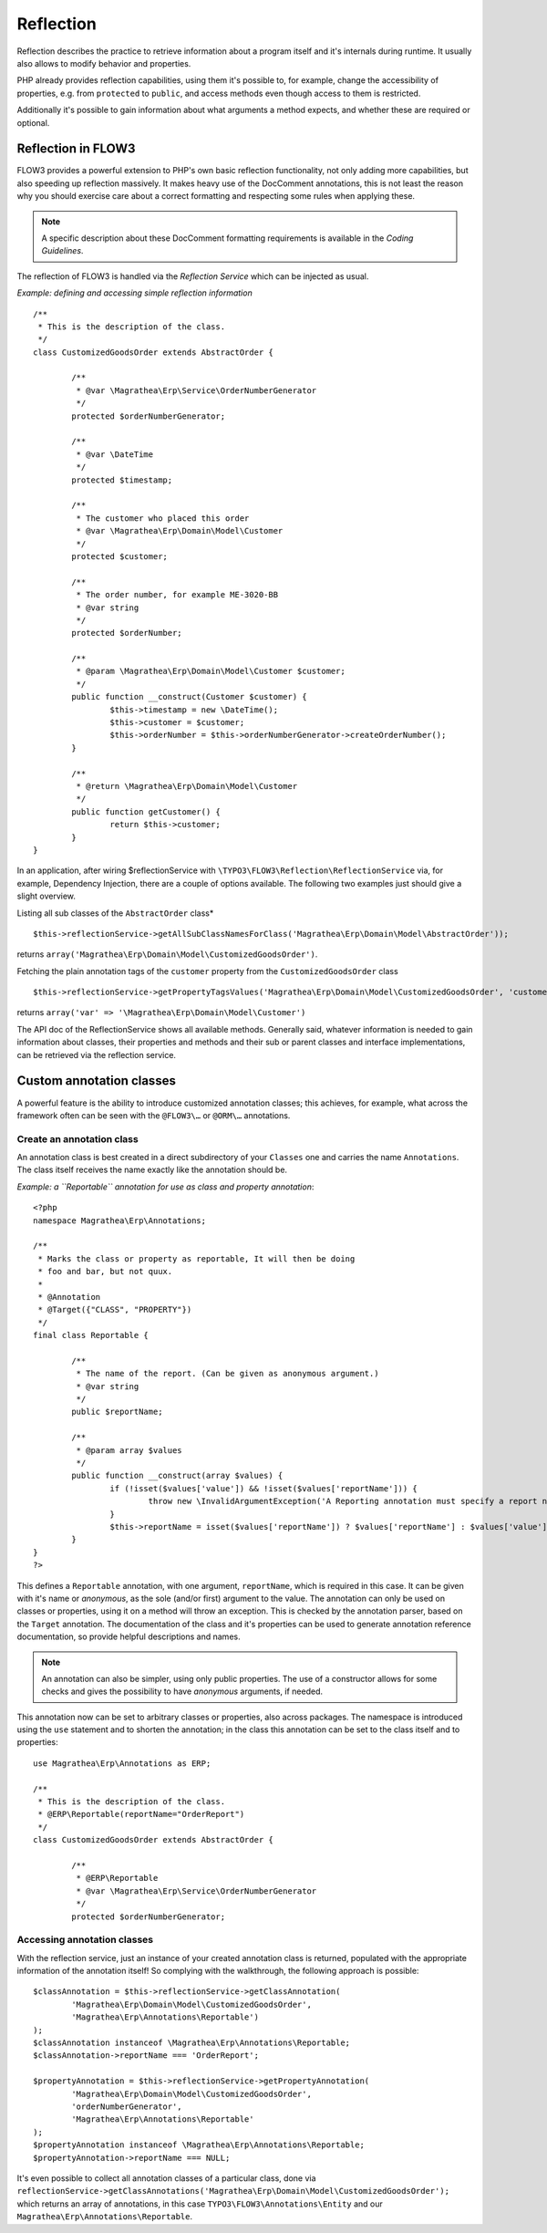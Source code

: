 ==========
Reflection
==========

.. sectionauthor:: Adrian Föder <adrian@foeder.de>

Reflection describes the practice to retrieve information about a program
itself and it's internals during runtime. It usually also allows to modify
behavior and properties.

PHP already provides reflection capabilities, using them it's possible to, for
example, change the accessibility of properties, e.g. from ``protected`` to
``public``, and access methods even though access to them is restricted.

Additionally it's possible to gain information about what arguments a method
expects, and whether these are required or optional.


Reflection in FLOW3
===================

FLOW3 provides a powerful extension to PHP's own basic reflection
functionality, not only adding more capabilities, but also speeding up
reflection massively. It makes heavy use of the DocComment annotations, this is
not least the reason why you should exercise care about a correct formatting
and respecting some rules when applying these.

.. note::

  A specific description about these DocComment formatting requirements is
  available in the `Coding Guidelines`.

The reflection of FLOW3 is handled via the *Reflection Service* which can be
injected as usual.

*Example: defining and accessing simple reflection information* ::

	/**
	 * This is the description of the class.
	 */
	class CustomizedGoodsOrder extends AbstractOrder {

		/**
		 * @var \Magrathea\Erp\Service\OrderNumberGenerator
		 */
		protected $orderNumberGenerator;

		/**
		 * @var \DateTime
		 */
		protected $timestamp;

		/**
		 * The customer who placed this order
		 * @var \Magrathea\Erp\Domain\Model\Customer
		 */
		protected $customer;

		/**
		 * The order number, for example ME-3020-BB
		 * @var string
		 */
		protected $orderNumber;

		/**
		 * @param \Magrathea\Erp\Domain\Model\Customer $customer;
		 */
		public function __construct(Customer $customer) {
			$this->timestamp = new \DateTime();
			$this->customer = $customer;
			$this->orderNumber = $this->orderNumberGenerator->createOrderNumber();
		}

		/**
		 * @return \Magrathea\Erp\Domain\Model\Customer
		 */
		public function getCustomer() {
			return $this->customer;
		}
	}


In an application, after wiring $reflectionService with
``\TYPO3\FLOW3\Reflection\ReflectionService`` via, for example, Dependency
Injection, there are a couple of options available. The following two examples
just should give a slight overview.

Listing all sub classes of the ``AbstractOrder`` class* ::

	$this->reflectionService->getAllSubClassNamesForClass('Magrathea\Erp\Domain\Model\AbstractOrder'));

returns ``array('Magrathea\Erp\Domain\Model\CustomizedGoodsOrder')``.

Fetching the plain annotation tags of the ``customer`` property from the
``CustomizedGoodsOrder`` class ::

	$this->reflectionService->getPropertyTagsValues('Magrathea\Erp\Domain\Model\CustomizedGoodsOrder', 'customer'));``

returns ``array('var' => '\Magrathea\Erp\Domain\Model\Customer')``

The API doc of the ReflectionService shows all available methods. Generally
said, whatever information is needed to gain information about classes, their
properties and methods and their sub or parent classes and interface
implementations, can be retrieved via the reflection service.


Custom annotation classes
=========================

A powerful feature is the ability to introduce customized annotation classes;
this achieves, for example, what across the framework often can be seen with
the ``@FLOW3\…`` or ``@ORM\…`` annotations.


Create an annotation class
--------------------------

An annotation class is best created in a direct subdirectory of your
``Classes`` one and carries the name ``Annotations``. The class itself receives
the name exactly like the annotation should be.

*Example: a ``Reportable`` annotation for use as class and property annotation*::

	<?php
	namespace Magrathea\Erp\Annotations;

	/**
	 * Marks the class or property as reportable, It will then be doing
	 * foo and bar, but not quux.
	 *
	 * @Annotation
	 * @Target({"CLASS", "PROPERTY"})
	 */
	final class Reportable {

		/**
		 * The name of the report. (Can be given as anonymous argument.)
		 * @var string
		 */
		public $reportName;

		/**
		 * @param array $values
		 */
		public function __construct(array $values) {
			if (!isset($values['value']) && !isset($values['reportName'])) {
				throw new \InvalidArgumentException('A Reporting annotation must specify a report name.', 1234567890);
			}
			$this->reportName = isset($values['reportName']) ? $values['reportName'] : $values['value'];
		}
	}
	?>

This defines a ``Reportable`` annotation, with one argument, ``reportName``,
which is required in this case. It can be given with it's name or *anonymous*,
as the sole (and/or first) argument to the value. The annotation can only be
used on classes or properties, using it on a method will throw an exception.
This is checked by the annotation parser, based on the ``Target`` annotation.
The documentation of the class and it's properties can be used to generate
annotation reference documentation, so provide helpful descriptions and names.

.. note::

  An annotation can also be simpler, using only public properties. The use of
  a constructor allows for some checks and gives the possibility to have
  *anonymous* arguments, if needed.

This annotation now can be set to arbitrary classes or properties, also across
packages. The namespace is introduced using the ``use`` statement and to
shorten the annotation; in the class this annotation can be set to the class
itself and to properties::

	use Magrathea\Erp\Annotations as ERP;

	/**
	 * This is the description of the class.
	 * @ERP\Reportable(reportName="OrderReport")
	 */
	class CustomizedGoodsOrder extends AbstractOrder {

		/**
		 * @ERP\Reportable
		 * @var \Magrathea\Erp\Service\OrderNumberGenerator
		 */
		protected $orderNumberGenerator;


Accessing annotation classes
----------------------------

With the reflection service, just an instance of your created annotation class
is returned, populated with the appropriate information of the annotation
itself! So complying with the walkthrough, the following approach is possible::

	$classAnnotation = $this->reflectionService->getClassAnnotation(
		'Magrathea\Erp\Domain\Model\CustomizedGoodsOrder',
		'Magrathea\Erp\Annotations\Reportable')
	);
	$classAnnotation instanceof \Magrathea\Erp\Annotations\Reportable;
	$classAnnotation->reportName === 'OrderReport';

	$propertyAnnotation = $this->reflectionService->getPropertyAnnotation(
		'Magrathea\Erp\Domain\Model\CustomizedGoodsOrder',
		'orderNumberGenerator',
		'Magrathea\Erp\Annotations\Reportable'
	);
	$propertyAnnotation instanceof \Magrathea\Erp\Annotations\Reportable;
	$propertyAnnotation->reportName === NULL;


It's even possible to collect all annotation classes of a particular class, done via
``reflectionService->getClassAnnotations('Magrathea\Erp\Domain\Model\CustomizedGoodsOrder');``
which returns an array of annotations, in this case  ``TYPO3\FLOW3\Annotations\Entity``
and our ``Magrathea\Erp\Annotations\Reportable``.


.. _Coding Guidelines:                   http://flow3.typo3.org/documentation/codingguidelines.html
